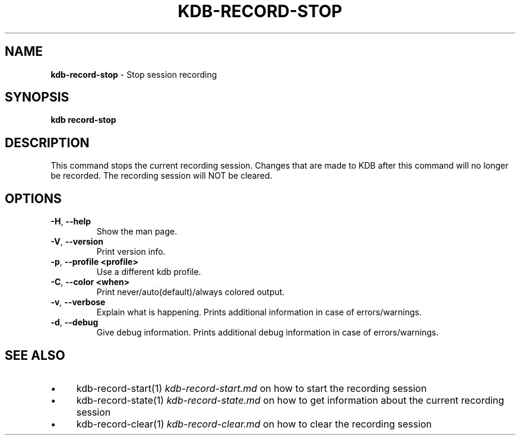 .\" generated with Ronn-NG/v0.10.1
.\" http://github.com/apjanke/ronn-ng/tree/0.10.1.pre3
.TH "KDB\-RECORD\-STOP" "1" "April 2023" ""
.SH "NAME"
\fBkdb\-record\-stop\fR \- Stop session recording
.SH "SYNOPSIS"
\fBkdb record\-stop\fR
.br
.SH "DESCRIPTION"
This command stops the current recording session\. Changes that are made to KDB after this command will no longer be recorded\. The recording session will NOT be cleared\.
.SH "OPTIONS"
.TP
\fB\-H\fR, \fB\-\-help\fR
Show the man page\.
.TP
\fB\-V\fR, \fB\-\-version\fR
Print version info\.
.TP
\fB\-p\fR, \fB\-\-profile <profile>\fR
Use a different kdb profile\.
.TP
\fB\-C\fR, \fB\-\-color <when>\fR
Print never/auto(default)/always colored output\.
.TP
\fB\-v\fR, \fB\-\-verbose\fR
Explain what is happening\. Prints additional information in case of errors/warnings\.
.TP
\fB\-d\fR, \fB\-\-debug\fR
Give debug information\. Prints additional debug information in case of errors/warnings\.
.SH "SEE ALSO"
.IP "\(bu" 4
kdb\-record\-start(1) \fIkdb\-record\-start\.md\fR on how to start the recording session
.IP "\(bu" 4
kdb\-record\-state(1) \fIkdb\-record\-state\.md\fR on how to get information about the current recording session
.IP "\(bu" 4
kdb\-record\-clear(1) \fIkdb\-record\-clear\.md\fR on how to clear the recording session
.IP "" 0

